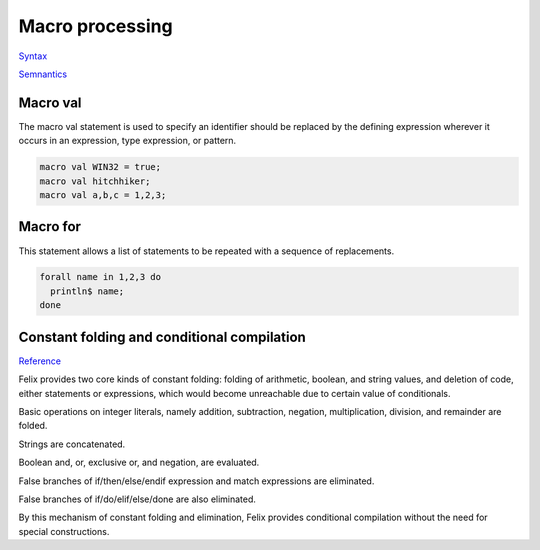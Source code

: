 Macro processing
================

`Syntax <http://felix-lang.org/share/lib/grammar/macros.flxh>`_

`Semnantics <http://felix-lang.org/share/src/compiler/flx_desugar/flx_macro.ml>`_

Macro val
---------

The macro val statement is used to specify an identifier should
be replaced by the defining expression wherever it occurs in an
expression, type expression, or pattern.

.. code-block:: felix
   
   macro val WIN32 = true;
   macro val hitchhiker;
   macro val a,b,c = 1,2,3;


Macro for
---------

This statement allows a list of statements to be repeated
with a sequence of replacements.

.. code-block:: felix
   
   forall name in 1,2,3 do
     println$ name;
   done

Constant folding and conditional compilation
--------------------------------------------

`Reference <http://felix-lang.org/share/src/compiler/flx_desugar/flx_constfld.ml>`_

Felix provides two core kinds of constant folding:
folding of arithmetic, boolean, and string values, and 
deletion of code, either statements or expressions,
which would become unreachable due to certain
value of conditionals.

Basic operations on integer literals, namely 
addition, subtraction, negation, multiplication,
division, and remainder are folded.

Strings are concatenated.

Boolean and, or, exclusive or, and negation,
are evaluated.

False branches of if/then/else/endif expression
and match expressions are eliminated.

False branches of if/do/elif/else/done 
are also eliminated.

By this mechanism of constant folding and
elimination, Felix provides conditional
compilation without the need for special
constructions.

